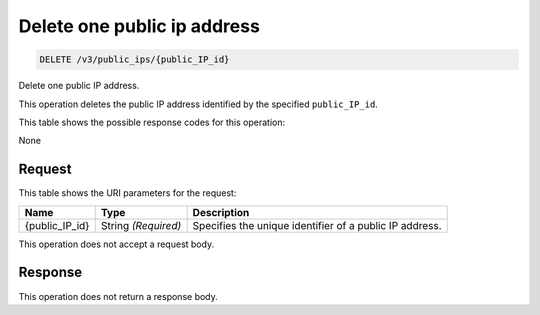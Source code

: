 
.. THIS OUTPUT IS GENERATED FROM THE WADL. DO NOT EDIT.

Delete one public ip address
^^^^^^^^^^^^^^^^^^^^^^^^^^^^^^^^^^^^^^^^^^^^^^^^^^^^^^^^^^^^^^^^^^^^^^^^^^^^^^^^

.. code::

    DELETE /v3/public_ips/{public_IP_id}

Delete one public IP address.

This operation 				deletes 				the public IP 				address identified by the specified ``public_IP_id``.



This table shows the possible response codes for this operation:

None

Request
""""""""""""""""

This table shows the URI parameters for the request:

+--------------------------+-------------------------+-------------------------+
|Name                      |Type                     |Description              |
+==========================+=========================+=========================+
|{public_IP_id}            |String *(Required)*      |Specifies the unique     |
|                          |                         |identifier of a public   |
|                          |                         |IP address.              |
+--------------------------+-------------------------+-------------------------+





This operation does not accept a request body.




Response
""""""""""""""""





This operation does not return a response body.

